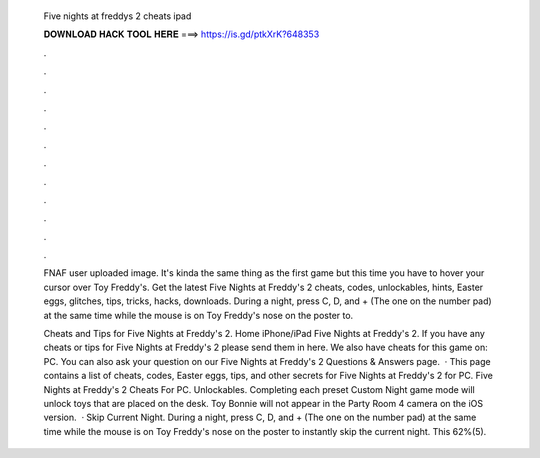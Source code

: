   Five nights at freddys 2 cheats ipad
  
  
  
  𝐃𝐎𝐖𝐍𝐋𝐎𝐀𝐃 𝐇𝐀𝐂𝐊 𝐓𝐎𝐎𝐋 𝐇𝐄𝐑𝐄 ===> https://is.gd/ptkXrK?648353
  
  
  
  .
  
  
  
  .
  
  
  
  .
  
  
  
  .
  
  
  
  .
  
  
  
  .
  
  
  
  .
  
  
  
  .
  
  
  
  .
  
  
  
  .
  
  
  
  .
  
  
  
  .
  
  FNAF user uploaded image. It's kinda the same thing as the first game but this time you have to hover your cursor over Toy Freddy's. Get the latest Five Nights at Freddy's 2 cheats, codes, unlockables, hints, Easter eggs, glitches, tips, tricks, hacks, downloads. During a night, press C, D, and + (The one on the number pad) at the same time while the mouse is on Toy Freddy's nose on the poster to.
  
  Cheats and Tips for Five Nights at Freddy's 2. Home iPhone/iPad Five Nights at Freddy's 2. If you have any cheats or tips for Five Nights at Freddy's 2 please send them in here. We also have cheats for this game on: PC. You can also ask your question on our Five Nights at Freddy's 2 Questions & Answers page.  · This page contains a list of cheats, codes, Easter eggs, tips, and other secrets for Five Nights at Freddy's 2 for PC. Five Nights at Freddy's 2 Cheats For PC. Unlockables. Completing each preset Custom Night game mode will unlock toys that are placed on the desk. Toy Bonnie will not appear in the Party Room 4 camera on the iOS version.  · Skip Current Night. During a night, press C, D, and + (The one on the number pad) at the same time while the mouse is on Toy Freddy's nose on the poster to instantly skip the current night. This 62%(5).
